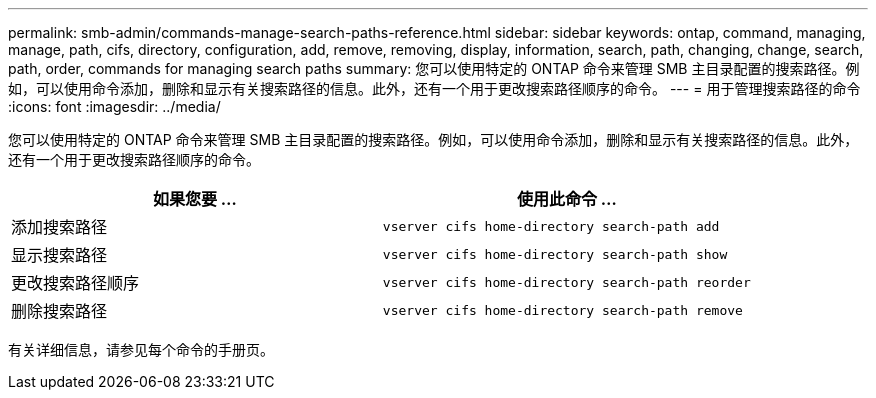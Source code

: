 ---
permalink: smb-admin/commands-manage-search-paths-reference.html 
sidebar: sidebar 
keywords: ontap, command, managing, manage, path, cifs, directory, configuration, add, remove, removing, display, information, search, path, changing, change, search, path, order, commands for managing search paths 
summary: 您可以使用特定的 ONTAP 命令来管理 SMB 主目录配置的搜索路径。例如，可以使用命令添加，删除和显示有关搜索路径的信息。此外，还有一个用于更改搜索路径顺序的命令。 
---
= 用于管理搜索路径的命令
:icons: font
:imagesdir: ../media/


[role="lead"]
您可以使用特定的 ONTAP 命令来管理 SMB 主目录配置的搜索路径。例如，可以使用命令添加，删除和显示有关搜索路径的信息。此外，还有一个用于更改搜索路径顺序的命令。

|===
| 如果您要 ... | 使用此命令 ... 


 a| 
添加搜索路径
 a| 
`vserver cifs home-directory search-path add`



 a| 
显示搜索路径
 a| 
`vserver cifs home-directory search-path show`



 a| 
更改搜索路径顺序
 a| 
`vserver cifs home-directory search-path reorder`



 a| 
删除搜索路径
 a| 
`vserver cifs home-directory search-path remove`

|===
有关详细信息，请参见每个命令的手册页。
